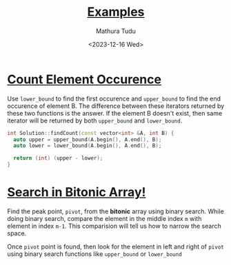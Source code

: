 #+title: [[https://www.interviewbit.com/courses/programming/binary-search#:~:text=0/2-,Examples,-Count%20Element%20Occurence][Examples]]
#+author: Mathura Tudu
#+date: <2023-12-16 Wed>
#+property: header-args:cpp :tangle ./sol.h :sol no


* [[https://www.interviewbit.com/problems/count-element-occurence/][Count Element Occurence]]

Use ~lower_bound~ to find the first occurence and ~upper_bound~ to find the end occurence of element B. The difference between these iterators returned by these two functions is the answer. If the element B doesn't exist, then same iterator will be returned by both ~upper_bound~ and ~lower_bound~. 

#+begin_src cpp
  int Solution::findCount(const vector<int> &A, int B) {
    auto upper = upper_bound(A.begin(), A.end(), B);
    auto lower = lower_bound(A.begin(), A.end(), B);

    return (int) (upper - lower);
  }
#+end_src


* [[https://www.interviewbit.com/problems/search-in-bitonic-array/][Search in Bitonic Array!]]

Find the peak point, =pivot=, from the *bitonic* array using binary search. While doing binary search, compare the element in the middle index ~m~ with element in index ~m-1~. This comparision will tell us how to narrow the search space.

Once =pivot= point is found, then look for the element in left and right of =pivot= using binary search functions like ~upper_bound~ or ~lower_bound~

#+begin_src cpp
  
#+end_src

